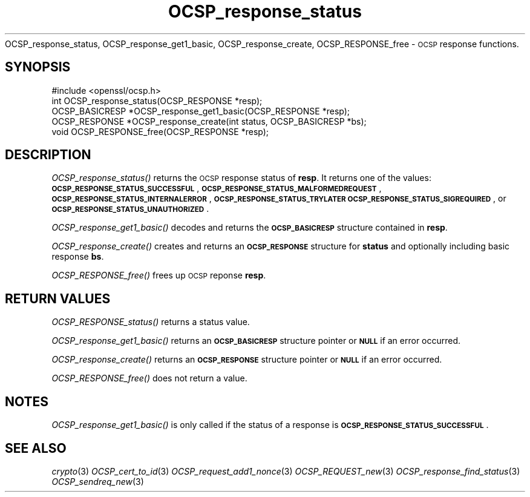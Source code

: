 .\" Automatically generated by Pod::Man 2.27 (Pod::Simple 3.28)
.\"
.\" Standard preamble:
.\" ========================================================================
.de Sp \" Vertical space (when we can't use .PP)
.if t .sp .5v
.if n .sp
..
.de Vb \" Begin verbatim text
.ft CW
.nf
.ne \\$1
..
.de Ve \" End verbatim text
.ft R
.fi
..
.\" Set up some character translations and predefined strings.  \*(-- will
.\" give an unbreakable dash, \*(PI will give pi, \*(L" will give a left
.\" double quote, and \*(R" will give a right double quote.  \*(C+ will
.\" give a nicer C++.  Capital omega is used to do unbreakable dashes and
.\" therefore won't be available.  \*(C` and \*(C' expand to `' in nroff,
.\" nothing in troff, for use with C<>.
.tr \(*W-
.ds C+ C\v'-.1v'\h'-1p'\s-2+\h'-1p'+\s0\v'.1v'\h'-1p'
.ie n \{\
.    ds -- \(*W-
.    ds PI pi
.    if (\n(.H=4u)&(1m=24u) .ds -- \(*W\h'-12u'\(*W\h'-12u'-\" diablo 10 pitch
.    if (\n(.H=4u)&(1m=20u) .ds -- \(*W\h'-12u'\(*W\h'-8u'-\"  diablo 12 pitch
.    ds L" ""
.    ds R" ""
.    ds C` ""
.    ds C' ""
'br\}
.el\{\
.    ds -- \|\(em\|
.    ds PI \(*p
.    ds L" ``
.    ds R" ''
.    ds C`
.    ds C'
'br\}
.\"
.\" Escape single quotes in literal strings from groff's Unicode transform.
.ie \n(.g .ds Aq \(aq
.el       .ds Aq '
.\"
.\" If the F register is turned on, we'll generate index entries on stderr for
.\" titles (.TH), headers (.SH), subsections (.SS), items (.Ip), and index
.\" entries marked with X<> in POD.  Of course, you'll have to process the
.\" output yourself in some meaningful fashion.
.\"
.\" Avoid warning from groff about undefined register 'F'.
.de IX
..
.nr rF 0
.if \n(.g .if rF .nr rF 1
.if (\n(rF:(\n(.g==0)) \{
.    if \nF \{
.        de IX
.        tm Index:\\$1\t\\n%\t"\\$2"
..
.        if !\nF==2 \{
.            nr % 0
.            nr F 2
.        \}
.    \}
.\}
.rr rF
.\"
.\" Accent mark definitions (@(#)ms.acc 1.5 88/02/08 SMI; from UCB 4.2).
.\" Fear.  Run.  Save yourself.  No user-serviceable parts.
.    \" fudge factors for nroff and troff
.if n \{\
.    ds #H 0
.    ds #V .8m
.    ds #F .3m
.    ds #[ \f1
.    ds #] \fP
.\}
.if t \{\
.    ds #H ((1u-(\\\\n(.fu%2u))*.13m)
.    ds #V .6m
.    ds #F 0
.    ds #[ \&
.    ds #] \&
.\}
.    \" simple accents for nroff and troff
.if n \{\
.    ds ' \&
.    ds ` \&
.    ds ^ \&
.    ds , \&
.    ds ~ ~
.    ds /
.\}
.if t \{\
.    ds ' \\k:\h'-(\\n(.wu*8/10-\*(#H)'\'\h"|\\n:u"
.    ds ` \\k:\h'-(\\n(.wu*8/10-\*(#H)'\`\h'|\\n:u'
.    ds ^ \\k:\h'-(\\n(.wu*10/11-\*(#H)'^\h'|\\n:u'
.    ds , \\k:\h'-(\\n(.wu*8/10)',\h'|\\n:u'
.    ds ~ \\k:\h'-(\\n(.wu-\*(#H-.1m)'~\h'|\\n:u'
.    ds / \\k:\h'-(\\n(.wu*8/10-\*(#H)'\z\(sl\h'|\\n:u'
.\}
.    \" troff and (daisy-wheel) nroff accents
.ds : \\k:\h'-(\\n(.wu*8/10-\*(#H+.1m+\*(#F)'\v'-\*(#V'\z.\h'.2m+\*(#F'.\h'|\\n:u'\v'\*(#V'
.ds 8 \h'\*(#H'\(*b\h'-\*(#H'
.ds o \\k:\h'-(\\n(.wu+\w'\(de'u-\*(#H)/2u'\v'-.3n'\*(#[\z\(de\v'.3n'\h'|\\n:u'\*(#]
.ds d- \h'\*(#H'\(pd\h'-\w'~'u'\v'-.25m'\f2\(hy\fP\v'.25m'\h'-\*(#H'
.ds D- D\\k:\h'-\w'D'u'\v'-.11m'\z\(hy\v'.11m'\h'|\\n:u'
.ds th \*(#[\v'.3m'\s+1I\s-1\v'-.3m'\h'-(\w'I'u*2/3)'\s-1o\s+1\*(#]
.ds Th \*(#[\s+2I\s-2\h'-\w'I'u*3/5'\v'-.3m'o\v'.3m'\*(#]
.ds ae a\h'-(\w'a'u*4/10)'e
.ds Ae A\h'-(\w'A'u*4/10)'E
.    \" corrections for vroff
.if v .ds ~ \\k:\h'-(\\n(.wu*9/10-\*(#H)'\s-2\u~\d\s+2\h'|\\n:u'
.if v .ds ^ \\k:\h'-(\\n(.wu*10/11-\*(#H)'\v'-.4m'^\v'.4m'\h'|\\n:u'
.    \" for low resolution devices (crt and lpr)
.if \n(.H>23 .if \n(.V>19 \
\{\
.    ds : e
.    ds 8 ss
.    ds o a
.    ds d- d\h'-1'\(ga
.    ds D- D\h'-1'\(hy
.    ds th \o'bp'
.    ds Th \o'LP'
.    ds ae ae
.    ds Ae AE
.\}
.rm #[ #] #H #V #F C
.\" ========================================================================
.\"
.IX Title "OCSP_response_status 3"
.TH OCSP_response_status 3 "2015-12-05" "1.1.0-dev" "OpenSSL"
.\" For nroff, turn off justification.  Always turn off hyphenation; it makes
.\" way too many mistakes in technical documents.
.if n .ad l
.nh
OCSP_response_status, OCSP_response_get1_basic, OCSP_response_create,
OCSP_RESPONSE_free \- \s-1OCSP\s0 response functions.
.SH "SYNOPSIS"
.IX Header "SYNOPSIS"
.Vb 1
\& #include <openssl/ocsp.h>
\&
\& int OCSP_response_status(OCSP_RESPONSE *resp);
\& OCSP_BASICRESP *OCSP_response_get1_basic(OCSP_RESPONSE *resp);
\& OCSP_RESPONSE *OCSP_response_create(int status, OCSP_BASICRESP *bs);
\& void OCSP_RESPONSE_free(OCSP_RESPONSE *resp);
.Ve
.SH "DESCRIPTION"
.IX Header "DESCRIPTION"
\&\fIOCSP_response_status()\fR returns the \s-1OCSP\s0 response status of \fBresp\fR. It returns
one of the values: \fB\s-1OCSP_RESPONSE_STATUS_SUCCESSFUL\s0\fR,
\&\fB\s-1OCSP_RESPONSE_STATUS_MALFORMEDREQUEST\s0\fR,
\&\fB\s-1OCSP_RESPONSE_STATUS_INTERNALERROR\s0\fR, \fB\s-1OCSP_RESPONSE_STATUS_TRYLATER\s0\fR
\&\fB\s-1OCSP_RESPONSE_STATUS_SIGREQUIRED\s0\fR, or \fB\s-1OCSP_RESPONSE_STATUS_UNAUTHORIZED\s0\fR.
.PP
\&\fIOCSP_response_get1_basic()\fR decodes and returns the \fB\s-1OCSP_BASICRESP\s0\fR structure
contained in \fBresp\fR.
.PP
\&\fIOCSP_response_create()\fR creates and returns an \fB\s-1OCSP_RESPONSE\s0\fR structure for
\&\fBstatus\fR and optionally including basic response \fBbs\fR.
.PP
\&\fIOCSP_RESPONSE_free()\fR frees up \s-1OCSP\s0 reponse \fBresp\fR.
.SH "RETURN VALUES"
.IX Header "RETURN VALUES"
\&\fIOCSP_RESPONSE_status()\fR returns a status value.
.PP
\&\fIOCSP_response_get1_basic()\fR returns an \fB\s-1OCSP_BASICRESP\s0\fR structure pointer or
\&\fB\s-1NULL\s0\fR if an error occurred.
.PP
\&\fIOCSP_response_create()\fR returns an \fB\s-1OCSP_RESPONSE\s0\fR structure pointer or \fB\s-1NULL\s0\fR
if an error occurred.
.PP
\&\fIOCSP_RESPONSE_free()\fR does not return a value.
.SH "NOTES"
.IX Header "NOTES"
\&\fIOCSP_response_get1_basic()\fR is only called if the status of a response is
\&\fB\s-1OCSP_RESPONSE_STATUS_SUCCESSFUL\s0\fR.
.SH "SEE ALSO"
.IX Header "SEE ALSO"
\&\fIcrypto\fR\|(3)
\&\fIOCSP_cert_to_id\fR\|(3)
\&\fIOCSP_request_add1_nonce\fR\|(3)
\&\fIOCSP_REQUEST_new\fR\|(3)
\&\fIOCSP_response_find_status\fR\|(3)
\&\fIOCSP_sendreq_new\fR\|(3)

